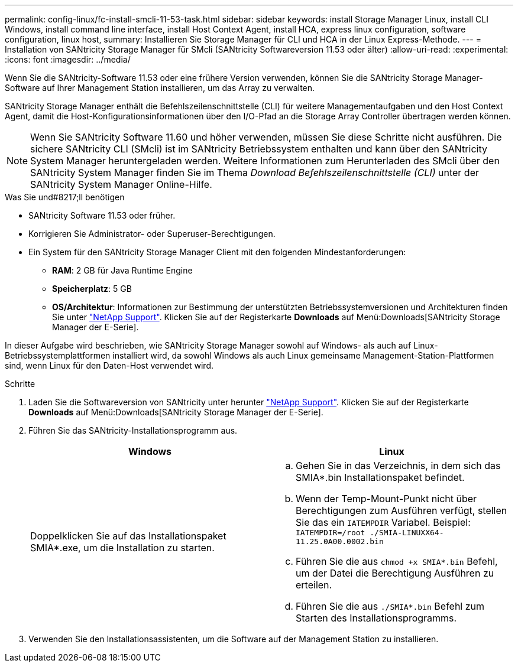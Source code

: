 ---
permalink: config-linux/fc-install-smcli-11-53-task.html 
sidebar: sidebar 
keywords: install Storage Manager Linux, install CLI Windows, install command line interface, install Host Context Agent, install HCA, express linux configuration, software configuration, linux host, 
summary: Installieren Sie Storage Manager für CLI und HCA in der Linux Express-Methode. 
---
= Installation von SANtricity Storage Manager für SMcli (SANtricity Softwareversion 11.53 oder älter)
:allow-uri-read: 
:experimental: 
:icons: font
:imagesdir: ../media/


[role="lead"]
Wenn Sie die SANtricity-Software 11.53 oder eine frühere Version verwenden, können Sie die SANtricity Storage Manager-Software auf Ihrer Management Station installieren, um das Array zu verwalten.

SANtricity Storage Manager enthält die Befehlszeilenschnittstelle (CLI) für weitere Managementaufgaben und den Host Context Agent, damit die Host-Konfigurationsinformationen über den I/O-Pfad an die Storage Array Controller übertragen werden können.


NOTE: Wenn Sie SANtricity Software 11.60 und höher verwenden, müssen Sie diese Schritte nicht ausführen. Die sichere SANtricity CLI (SMcli) ist im SANtricity Betriebssystem enthalten und kann über den SANtricity System Manager heruntergeladen werden. Weitere Informationen zum Herunterladen des SMcli über den SANtricity System Manager finden Sie im Thema _Download Befehlszeilenschnittstelle (CLI)_ unter der SANtricity System Manager Online-Hilfe.

.Was Sie und#8217;ll benötigen
* SANtricity Software 11.53 oder früher.
* Korrigieren Sie Administrator- oder Superuser-Berechtigungen.
* Ein System für den SANtricity Storage Manager Client mit den folgenden Mindestanforderungen:
+
** *RAM*: 2 GB für Java Runtime Engine
** *Speicherplatz*: 5 GB
** *OS/Architektur*: Informationen zur Bestimmung der unterstützten Betriebssystemversionen und Architekturen finden Sie unter http://mysupport.netapp.com["NetApp Support"^]. Klicken Sie auf der Registerkarte *Downloads* auf Menü:Downloads[SANtricity Storage Manager der E-Serie].




In dieser Aufgabe wird beschrieben, wie SANtricity Storage Manager sowohl auf Windows- als auch auf Linux-Betriebssystemplattformen installiert wird, da sowohl Windows als auch Linux gemeinsame Management-Station-Plattformen sind, wenn Linux für den Daten-Host verwendet wird.

.Schritte
. Laden Sie die Softwareversion von SANtricity unter herunter http://mysupport.netapp.com["NetApp Support"^]. Klicken Sie auf der Registerkarte *Downloads* auf Menü:Downloads[SANtricity Storage Manager der E-Serie].
. Führen Sie das SANtricity-Installationsprogramm aus.
+
|===
| Windows | Linux 


 a| 
Doppelklicken Sie auf das Installationspaket SMIA*.exe, um die Installation zu starten.
 a| 
.. Gehen Sie in das Verzeichnis, in dem sich das SMIA*.bin Installationspaket befindet.
.. Wenn der Temp-Mount-Punkt nicht über Berechtigungen zum Ausführen verfügt, stellen Sie das ein `IATEMPDIR` Variabel. Beispiel: `IATEMPDIR=/root ./SMIA-LINUXX64-11.25.0A00.0002.bin`
.. Führen Sie die aus `chmod +x SMIA*.bin` Befehl, um der Datei die Berechtigung Ausführen zu erteilen.
.. Führen Sie die aus `./SMIA*.bin` Befehl zum Starten des Installationsprogramms.


|===
. Verwenden Sie den Installationsassistenten, um die Software auf der Management Station zu installieren.

